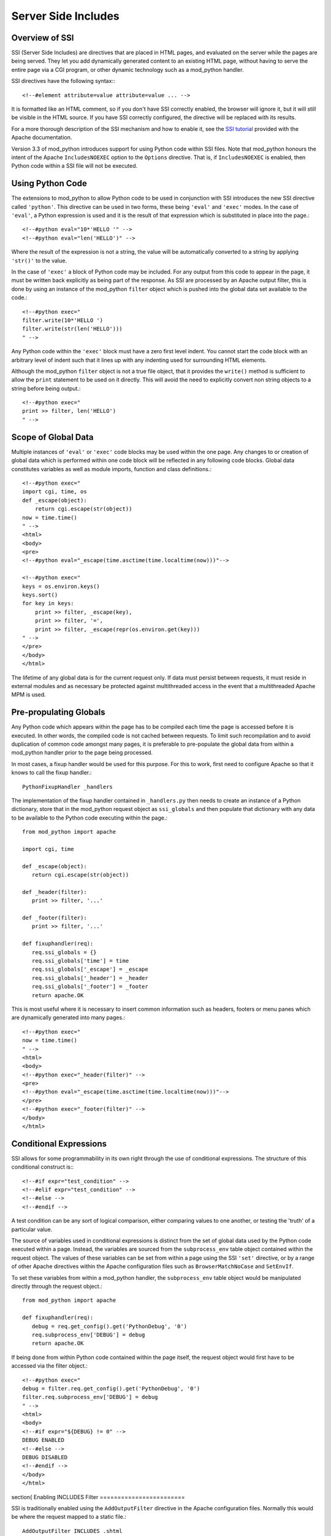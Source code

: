.. _ssi:

********************
Server Side Includes
********************

.. _ssi-overview:

Overview of SSI
===============

SSI (Server Side Includes) are directives that are placed in HTML pages,
and evaluated on the server while the pages are being served. They let you
add dynamically generated content to an existing HTML page, without having
to serve the entire page via a CGI program, or other dynamic technology
such as a mod_python handler.

SSI directives have the following syntax:::

   <!--#element attribute=value attribute=value ... -->


It is formatted like an HTML comment, so if you don't have SSI correctly
enabled, the browser will ignore it, but it will still be visible in the
HTML source. If you have SSI correctly configured, the directive will be
replaced with its results.

For a more thorough description of the SSI mechanism and how to enable it,
see the `SSI tutorial <http://httpd.apache.org/docs/2.0/howto/ssi.html>`_
provided with the Apache documentation.

Version 3.3 of mod_python introduces support for using Python code within
SSI files. Note that mod_python honours the intent of the Apache
``IncludesNOEXEC`` option to the ``Options`` directive. That is, if
``IncludesNOEXEC`` is enabled, then Python code within a SSI file will
not be executed.


.. _ssi-python-code:

Using Python Code
=================

The extensions to mod_python to allow Python code to be used in conjunction
with SSI introduces the new SSI directive called ``'python'``. This directive
can be used in two forms, these being ``'eval'`` and ``'exec'`` modes. In the case
of ``'eval'``, a Python expression is used and it is the result of that
expression which is substituted in place into the page.::

   <!--#python eval="10*'HELLO '" -->
   <!--#python eval="len('HELLO')" -->


Where the result of the expression is not a string, the value will be
automatically converted to a string by applying ``'str()'`` to the value.

In the case of ``'exec'`` a block of Python code may be included. For any
output from this code to appear in the page, it must be written back
explicitly as being part of the response. As SSI are processed by an Apache
output filter, this is done by using an instance of the mod_python
``filter`` object which is pushed into the global data set available to
the code.::

   <!--#python exec="
   filter.write(10*'HELLO ')
   filter.write(str(len('HELLO')))
   " -->

Any Python code within the ``'exec'`` block must have a zero first level
indent. You cannot start the code block with an arbitrary level of indent
such that it lines up with any indenting used for surrounding HTML
elements.

Although the mod_python ``filter`` object is not a true file object, that
it provides the ``write()`` method is sufficient to allow the ``print``
statement to be used on it directly. This will avoid the need to explicitly
convert non string objects to a string before being output.::

   <!--#python exec="
   print >> filter, len('HELLO')
   " -->


.. _ssi-data-scope:

Scope of Global Data
====================

Multiple instances of ``'eval'`` or ``'exec'`` code blocks may be used within the
one page. Any changes to or creation of global data which is performed
within one code block will be reflected in any following code blocks.
Global data constitutes variables as well as module imports, function and
class definitions.::

   <!--#python exec="
   import cgi, time, os
   def _escape(object):
       return cgi.escape(str(object))
   now = time.time() 
   " -->
   <html>
   <body>
   <pre>
   <!--#python eval="_escape(time.asctime(time.localtime(now)))"-->

   <!--#python exec="
   keys = os.environ.keys()
   keys.sort()
   for key in keys:
       print >> filter, _escape(key),
       print >> filter, '=',
       print >> filter, _escape(repr(os.environ.get(key)))
   " -->
   </pre>
   </body>
   </html>


The lifetime of any global data is for the current request only. If data
must persist between requests, it must reside in external modules and as
necessary be protected against multithreaded access in the event that a
multithreaded Apache MPM is used.


.. _ssi-globals:

Pre-propulating Globals
=======================

Any Python code which appears within the page has to be compiled each time
the page is accessed before it is executed. In other words, the compiled
code is not cached between requests. To limit such recompilation and to
avoid duplication of common code amongst many pages, it is preferable to
pre-populate the global data from within a mod_python handler prior to the
page being processed.

In most cases, a fixup handler would be used for this purpose. For this to
work, first need to configure Apache so that it knows to call the fixup
handler.::

   PythonFixupHandler _handlers


The implementation of the fixup handler contained in ``_handlers.py``
then needs to create an instance of a Python dictionary, store that in the
mod_python request object as ``ssi_globals`` and then populate that
dictionary with any data to be available to the Python code executing
within the page.::

   from mod_python import apache

   import cgi, time

   def _escape(object):
      return cgi.escape(str(object))

   def _header(filter):
      print >> filter, '...'

   def _footer(filter):
      print >> filter, '...'

   def fixuphandler(req):
      req.ssi_globals = {}
      req.ssi_globals['time'] = time
      req.ssi_globals['_escape'] = _escape
      req.ssi_globals['_header'] = _header
      req.ssi_globals['_footer'] = _footer
      return apache.OK


This is most useful where it is necessary to insert common information such
as headers, footers or menu panes which are dynamically generated into many
pages.::

   <!--#python exec="
   now = time.time()
   " -->
   <html>
   <body>
   <!--#python exec="_header(filter)" -->
   <pre>
   <!--#python eval="_escape(time.asctime(time.localtime(now)))"-->
   </pre>
   <!--#python exec="_footer(filter)" -->
   </body>
   </html>

.. _ssi-conditionals:

Conditional Expressions
=======================

SSI allows for some programmability in its own right through the use of
conditional expressions. The structure of this conditional construct is:::

   <!--#if expr="test_condition" -->
   <!--#elif expr="test_condition" -->
   <!--#else -->
   <!--#endif -->


A test condition can be any sort of logical comparison, either comparing
values to one another, or testing the 'truth' of a particular value.

The source of variables used in conditional expressions is distinct from
the set of global data used by the Python code executed within a page.
Instead, the variables are sourced from the ``subprocess_env`` table
object contained within the request object. The values of these variables
can be set from within a page using the SSI ``'set'`` directive, or by a range
of other Apache directives within the Apache configuration files such as
``BrowserMatchNoCase`` and ``SetEnvIf``.

To set these variables from within a mod_python handler, the
``subprocess_env`` table object would be manipulated directly through
the request object.::

   from mod_python import apache

   def fixuphandler(req):
      debug = req.get_config().get('PythonDebug', '0')
      req.subprocess_env['DEBUG'] = debug
      return apache.OK


If being done from within Python code contained within the page itself, the
request object would first have to be accessed via the filter object.::

   <!--#python exec="
   debug = filter.req.get_config().get('PythonDebug', '0')
   filter.req.subprocess_env['DEBUG'] = debug
   " -->
   <html>
   <body>
   <!--#if expr="${DEBUG} != 0" -->
   DEBUG ENABLED
   <!--#else -->
   DEBUG DISABLED
   <!--#endif -->
   </body>
   </html>


.. _ssi-output-filter:

\section{
Enabling INCLUDES Filter
========================

SSI is traditionally enabled using the ``AddOutputFilter`` directive in
the Apache configuration files. Normally this would be where the request
mapped to a static file.::

   AddOutputFilter INCLUDES .shtml

When mod_python is being used, the ability to dynamically enable output
filters for the current request can instead be used. This could be done
just for where the request maps to a static file, but may just as easily be
carried out where the content of a response is generated dynamically. In
either case, to enable SSI for the current request, the
:meth:`request.add_output_filter` method of the mod_python request object would be
used.::

   from mod_python import apache

   def fixuphandler(req):
      req.add_output_filter('INCLUDES')
      return apache.OK

